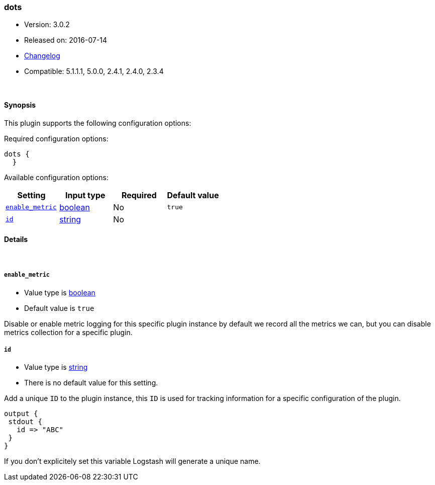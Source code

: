 [[plugins-codecs-dots]]
=== dots

* Version: 3.0.2
* Released on: 2016-07-14
* https://github.com/logstash-plugins/logstash-codec-dots/blob/master/CHANGELOG.md#302[Changelog]
* Compatible: 5.1.1.1, 5.0.0, 2.4.1, 2.4.0, 2.3.4





&nbsp;

==== Synopsis

This plugin supports the following configuration options:

Required configuration options:

[source,json]
--------------------------
dots {
  }
--------------------------



Available configuration options:

[cols="<,<,<,<m",options="header",]
|=======================================================================
|Setting |Input type|Required|Default value
| <<plugins-codecs-dots-enable_metric>> |<<boolean,boolean>>|No|`true`
| <<plugins-codecs-dots-id>> |<<string,string>>|No|
|=======================================================================


==== Details

&nbsp;

[[plugins-codecs-dots-enable_metric]]
===== `enable_metric` 

  * Value type is <<boolean,boolean>>
  * Default value is `true`

Disable or enable metric logging for this specific plugin instance
by default we record all the metrics we can, but you can disable metrics collection
for a specific plugin.

[[plugins-codecs-dots-id]]
===== `id` 

  * Value type is <<string,string>>
  * There is no default value for this setting.

Add a unique `ID` to the plugin instance, this `ID` is used for tracking
information for a specific configuration of the plugin.

```
output {
 stdout {
   id => "ABC"
 }
}
```

If you don't explicitely set this variable Logstash will generate a unique name.



